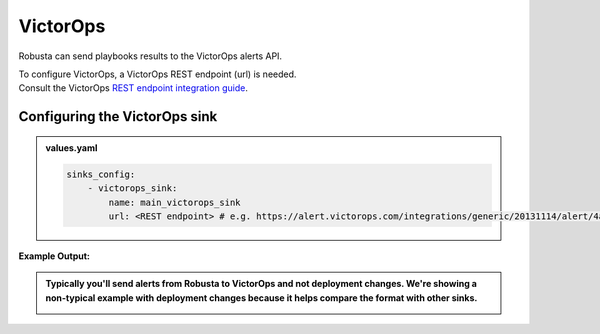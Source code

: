 VictorOps
##########

Robusta can send playbooks results to the VictorOps alerts API.

| To configure VictorOps, a VictorOps REST endpoint (url) is needed.
| Consult the VictorOps `REST endpoint integration guide <https://help.victorops.com/knowledge-base/rest-endpoint-integration-guide/#:~:text=In%20VictorOps%2C%20click%20on%20Integrations,preferred%20method%20to%20create%20incidents>`_.

Configuring the VictorOps sink
------------------------------------------------

.. admonition:: values.yaml

    .. code-block:: yaml

        sinks_config:
            - victorops_sink:
                name: main_victorops_sink
                url: <REST endpoint> # e.g. https://alert.victorops.com/integrations/generic/20131114/alert/4a6a87eb-fca9-4117-931a-c842277ea90a/$routing_key
**Example Output:**

.. admonition:: Typically you'll send alerts from Robusta to VictorOps and not deployment changes. We're showing a non-typical example with deployment changes because it helps compare the format with other sinks.

    .. image:: /images/deployment-babysitter-victorops.png
      :width: 1000
      :align: center
